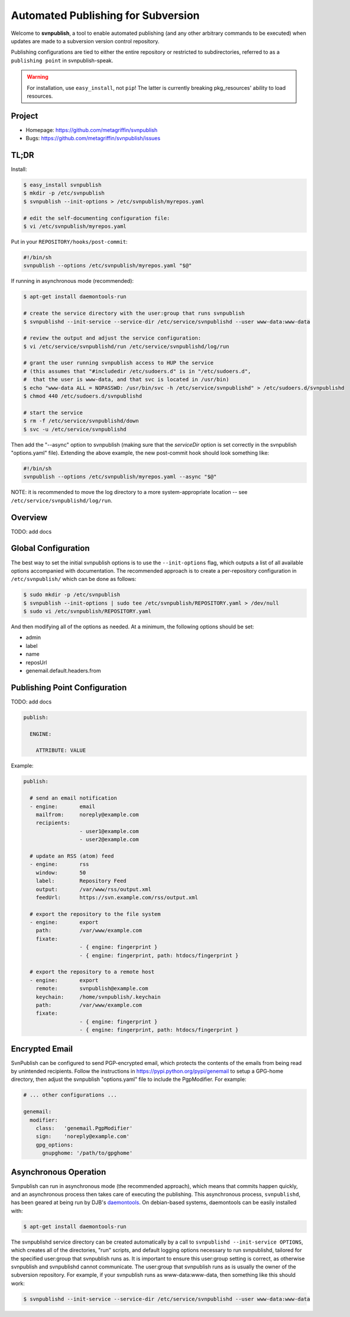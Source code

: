 ===================================
Automated Publishing for Subversion
===================================

Welcome to **svnpublish**, a tool to enable automated publishing (and
any other arbitrary commands to be executed) when updates are made to
a subversion version control repository.

Publishing configurations are tied to either the entire repository or
restricted to subdirectories, referred to as a ``publishing point`` in
svnpublish-speak.

.. warning::

  For installation, use ``easy_install``, not ``pip``! The latter is
  currently breaking pkg_resources' ability to load resources.


Project
=======

* Homepage: https://github.com/metagriffin/svnpublish
* Bugs: https://github.com/metagriffin/svnpublish/issues


TL;DR
=====

Install:

.. code-block:: bash

  $ easy_install svnpublish
  $ mkdir -p /etc/svnpublish
  $ svnpublish --init-options > /etc/svnpublish/myrepos.yaml

  # edit the self-documenting configuration file:
  $ vi /etc/svnpublish/myrepos.yaml

Put in your ``REPOSITORY/hooks/post-commit``:

.. code-block:: bash

  #!/bin/sh
  svnpublish --options /etc/svnpublish/myrepos.yaml "$@"

If running in asynchronous mode (recommended):

.. code-block:: bash

  $ apt-get install daemontools-run

  # create the service directory with the user:group that runs svnpublish
  $ svnpublishd --init-service --service-dir /etc/service/svnpublishd --user www-data:www-data

  # review the output and adjust the service configuration:
  $ vi /etc/service/svnpublishd/run /etc/service/svnpublishd/log/run

  # grant the user running svnpublish access to HUP the service
  # (this assumes that "#includedir /etc/sudoers.d" is in "/etc/sudoers.d",
  #  that the user is www-data, and that svc is located in /usr/bin)
  $ echo "www-data ALL = NOPASSWD: /usr/bin/svc -h /etc/service/svnpublishd" > /etc/sudoers.d/svnpublishd
  $ chmod 440 /etc/sudoers.d/svnpublishd

  # start the service
  $ rm -f /etc/service/svnpublishd/down
  $ svc -u /etc/service/svnpublishd

Then add the "--async" option to svnpublish (making sure that the
`serviceDir` option is set correctly in the svnpublish "options.yaml"
file). Extending the above example, the new post-commit hook should
look something like:

.. code-block:: bash

  #!/bin/sh
  svnpublish --options /etc/svnpublish/myrepos.yaml --async "$@"

NOTE: it is recommended to move the log directory to a more
system-appropriate location -- see
``/etc/service/svnpublishd/log/run``.

Overview
========

TODO: add docs


Global Configuration
====================

The best way to set the initial svnpublish options is to use the
``--init-options`` flag, which outputs a list of all available options
accompanied with documentation. The recommended approach is to create
a per-repository configuration in ``/etc/svnpublish/`` which can be
done as follows:

.. code-block:: bash

  $ sudo mkdir -p /etc/svnpublish
  $ svnpublish --init-options | sudo tee /etc/svnpublish/REPOSITORY.yaml > /dev/null
  $ sudo vi /etc/svnpublish/REPOSITORY.yaml

And then modifying all of the options as needed. At a minimum, the
following options should be set:

* admin
* label
* name
* reposUrl
* genemail.default.headers.from


Publishing Point Configuration
==============================

TODO: add docs

.. code-block:: yaml

  publish:

    ENGINE:

      ATTRIBUTE: VALUE


Example:

.. code-block:: yaml

  publish:

    # send an email notification
    - engine:       email
      mailfrom:     noreply@example.com
      recipients:
                    - user1@example.com
                    - user2@example.com

    # update an RSS (atom) feed
    - engine:       rss
      window:       50
      label:        Repository Feed
      output:       /var/www/rss/output.xml
      feedUrl:      https://svn.example.com/rss/output.xml

    # export the repository to the file system
    - engine:       export
      path:         /var/www/example.com
      fixate:
                    - { engine: fingerprint }
                    - { engine: fingerprint, path: htdocs/fingerprint }

    # export the repository to a remote host
    - engine:       export
      remote:       svnpublish@example.com
      keychain:     /home/svnpublish/.keychain
      path:         /var/www/example.com
      fixate:
                    - { engine: fingerprint }
                    - { engine: fingerprint, path: htdocs/fingerprint }


Encrypted Email
===============

SvnPublish can be configured to send PGP-encrypted email, which
protects the contents of the emails from being read by unintended
recipients. Follow the instructions in
https://pypi.python.org/pypi/genemail to setup a GPG-home directory,
then adjust the svnpublish "options.yaml" file to include the
PgpModifier. For example:

.. code-block:: yaml

  # ... other configurations ...

  genemail:
    modifier:
      class:   'genemail.PgpModifier'
      sign:    'noreply@example.com'
      gpg_options:
        gnupghome: '/path/to/gpghome'


Asynchronous Operation
======================

Svnpublish can run in asynchronous mode (the recommended approach),
which means that commits happen quickly, and an asynchronous process
then takes care of executing the publishing. This asynchronous
process, ``svnpublishd``, has been geared at being run by DJB's
`daemontools <http://cr.yp.to/daemontools.html>`_. On debian-based
systems, daemontools can be easily installed with:

.. code-block:: bash

  $ apt-get install daemontools-run

The svnpublishd service directory can be created automatically by a
call to ``svnpublishd --init-service OPTIONS``, which creates all of
the directories, "run" scripts, and default logging options necessary
to run svnpublishd, tailored for the specified user:group that
svnpublish runs as. It is important to ensure this user:group setting
is correct, as otherwise svnpublish and svnpublishd cannot
communicate. The user:group that svnpublish runs as is usually the
owner of the subversion repository. For example, if your svnpublish
runs as www-data:www-data, then something like this should work:

.. code-block:: bash

  $ svnpublishd --init-service --service-dir /etc/service/svnpublishd --user www-data:www-data

